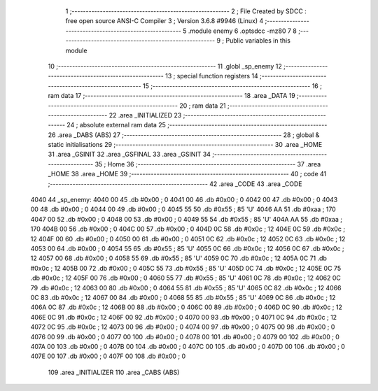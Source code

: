                               1 ;--------------------------------------------------------
                              2 ; File Created by SDCC : free open source ANSI-C Compiler
                              3 ; Version 3.6.8 #9946 (Linux)
                              4 ;--------------------------------------------------------
                              5 	.module enemy
                              6 	.optsdcc -mz80
                              7 	
                              8 ;--------------------------------------------------------
                              9 ; Public variables in this module
                             10 ;--------------------------------------------------------
                             11 	.globl _sp_enemy
                             12 ;--------------------------------------------------------
                             13 ; special function registers
                             14 ;--------------------------------------------------------
                             15 ;--------------------------------------------------------
                             16 ; ram data
                             17 ;--------------------------------------------------------
                             18 	.area _DATA
                             19 ;--------------------------------------------------------
                             20 ; ram data
                             21 ;--------------------------------------------------------
                             22 	.area _INITIALIZED
                             23 ;--------------------------------------------------------
                             24 ; absolute external ram data
                             25 ;--------------------------------------------------------
                             26 	.area _DABS (ABS)
                             27 ;--------------------------------------------------------
                             28 ; global & static initialisations
                             29 ;--------------------------------------------------------
                             30 	.area _HOME
                             31 	.area _GSINIT
                             32 	.area _GSFINAL
                             33 	.area _GSINIT
                             34 ;--------------------------------------------------------
                             35 ; Home
                             36 ;--------------------------------------------------------
                             37 	.area _HOME
                             38 	.area _HOME
                             39 ;--------------------------------------------------------
                             40 ; code
                             41 ;--------------------------------------------------------
                             42 	.area _CODE
                             43 	.area _CODE
   4040                      44 _sp_enemy:
   4040 00                   45 	.db #0x00	; 0
   4041 00                   46 	.db #0x00	; 0
   4042 00                   47 	.db #0x00	; 0
   4043 00                   48 	.db #0x00	; 0
   4044 00                   49 	.db #0x00	; 0
   4045 55                   50 	.db #0x55	; 85	'U'
   4046 AA                   51 	.db #0xaa	; 170
   4047 00                   52 	.db #0x00	; 0
   4048 00                   53 	.db #0x00	; 0
   4049 55                   54 	.db #0x55	; 85	'U'
   404A AA                   55 	.db #0xaa	; 170
   404B 00                   56 	.db #0x00	; 0
   404C 00                   57 	.db #0x00	; 0
   404D 0C                   58 	.db #0x0c	; 12
   404E 0C                   59 	.db #0x0c	; 12
   404F 00                   60 	.db #0x00	; 0
   4050 00                   61 	.db #0x00	; 0
   4051 0C                   62 	.db #0x0c	; 12
   4052 0C                   63 	.db #0x0c	; 12
   4053 00                   64 	.db #0x00	; 0
   4054 55                   65 	.db #0x55	; 85	'U'
   4055 0C                   66 	.db #0x0c	; 12
   4056 0C                   67 	.db #0x0c	; 12
   4057 00                   68 	.db #0x00	; 0
   4058 55                   69 	.db #0x55	; 85	'U'
   4059 0C                   70 	.db #0x0c	; 12
   405A 0C                   71 	.db #0x0c	; 12
   405B 00                   72 	.db #0x00	; 0
   405C 55                   73 	.db #0x55	; 85	'U'
   405D 0C                   74 	.db #0x0c	; 12
   405E 0C                   75 	.db #0x0c	; 12
   405F 00                   76 	.db #0x00	; 0
   4060 55                   77 	.db #0x55	; 85	'U'
   4061 0C                   78 	.db #0x0c	; 12
   4062 0C                   79 	.db #0x0c	; 12
   4063 00                   80 	.db #0x00	; 0
   4064 55                   81 	.db #0x55	; 85	'U'
   4065 0C                   82 	.db #0x0c	; 12
   4066 0C                   83 	.db #0x0c	; 12
   4067 00                   84 	.db #0x00	; 0
   4068 55                   85 	.db #0x55	; 85	'U'
   4069 0C                   86 	.db #0x0c	; 12
   406A 0C                   87 	.db #0x0c	; 12
   406B 00                   88 	.db #0x00	; 0
   406C 00                   89 	.db #0x00	; 0
   406D 0C                   90 	.db #0x0c	; 12
   406E 0C                   91 	.db #0x0c	; 12
   406F 00                   92 	.db #0x00	; 0
   4070 00                   93 	.db #0x00	; 0
   4071 0C                   94 	.db #0x0c	; 12
   4072 0C                   95 	.db #0x0c	; 12
   4073 00                   96 	.db #0x00	; 0
   4074 00                   97 	.db #0x00	; 0
   4075 00                   98 	.db #0x00	; 0
   4076 00                   99 	.db #0x00	; 0
   4077 00                  100 	.db #0x00	; 0
   4078 00                  101 	.db #0x00	; 0
   4079 00                  102 	.db #0x00	; 0
   407A 00                  103 	.db #0x00	; 0
   407B 00                  104 	.db #0x00	; 0
   407C 00                  105 	.db #0x00	; 0
   407D 00                  106 	.db #0x00	; 0
   407E 00                  107 	.db #0x00	; 0
   407F 00                  108 	.db #0x00	; 0
                            109 	.area _INITIALIZER
                            110 	.area _CABS (ABS)
